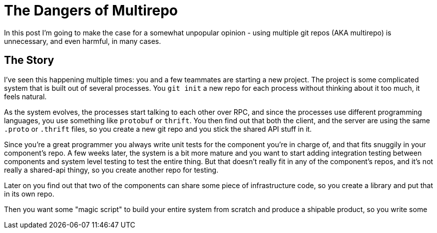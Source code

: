 # The Dangers of Multirepo

In this post I'm going to make the case for a somewhat unpopular opinion - using multiple git repos (AKA multirepo) is unnecessary, and even harmful, in many cases.

## The Story

I've seen this happening multiple times: you and a few teammates are starting a new project. The project is some complicated system that is built out of several processes. You `git init` a new repo for each process without thinking about it too much, it feels natural. 

As the system evolves, the processes start talking to each other over RPC, and since the processes use different programming languages, you use something like `protobuf` or `thrift`. You then find out that both the client, and the server are using the same `.proto` or `.thrift` files, so you create a new git repo and you stick the shared API stuff in it.

Since you're a great programmer you always write unit tests for the component you're in charge of, and that fits snuggily in your component's repo. A few weeks later, the system is a bit more mature and you want to start adding integration testing between components and system level testing to test the entire thing. But that doesn't really fit in any of the component's repos, and it's not really a shared-api thingy, so you create another repo for testing.

Later on you find out that two of the components can share some piece of infrastructure code, so you create a library and put that in its own repo.

Then you want some "magic script" to build your entire system from scratch and produce a shipable product, so you write some 